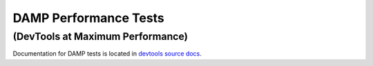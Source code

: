 DAMP Performance Tests
######################

==================================
(DevTools at Maximum Performance)
==================================

Documentation for DAMP tests is located in `devtools source docs <https://firefox-source-docs.mozilla.org/devtools/tests/performance-tests-damp.html>`_.